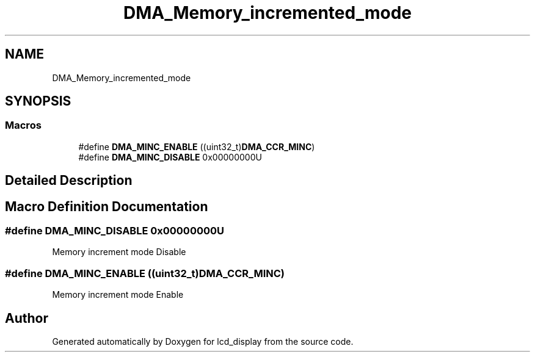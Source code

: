 .TH "DMA_Memory_incremented_mode" 3 "Thu Oct 29 2020" "lcd_display" \" -*- nroff -*-
.ad l
.nh
.SH NAME
DMA_Memory_incremented_mode
.SH SYNOPSIS
.br
.PP
.SS "Macros"

.in +1c
.ti -1c
.RI "#define \fBDMA_MINC_ENABLE\fP   ((uint32_t)\fBDMA_CCR_MINC\fP)"
.br
.ti -1c
.RI "#define \fBDMA_MINC_DISABLE\fP   0x00000000U"
.br
.in -1c
.SH "Detailed Description"
.PP 

.SH "Macro Definition Documentation"
.PP 
.SS "#define DMA_MINC_DISABLE   0x00000000U"
Memory increment mode Disable 
.SS "#define DMA_MINC_ENABLE   ((uint32_t)\fBDMA_CCR_MINC\fP)"
Memory increment mode Enable 
.br
 
.SH "Author"
.PP 
Generated automatically by Doxygen for lcd_display from the source code\&.
